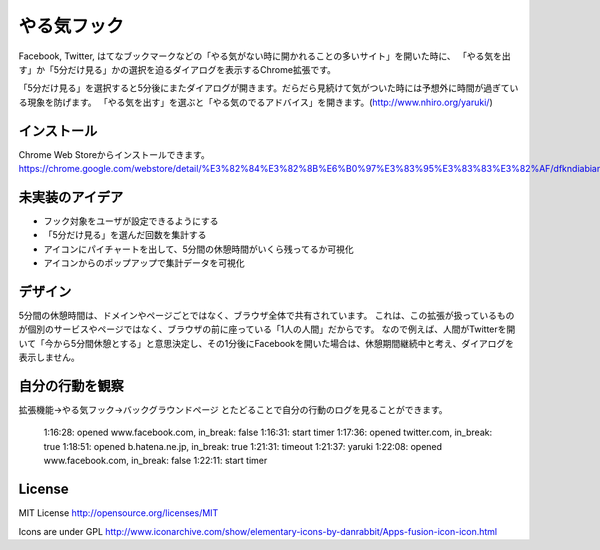 ==============
 やる気フック
==============

Facebook, Twitter, はてなブックマークなどの「やる気がない時に開かれることの多いサイト」を開いた時に、
「やる気を出す」か「5分だけ見る」かの選択を迫るダイアログを表示するChrome拡張です。

「5分だけ見る」を選択すると5分後にまたダイアログが開きます。だらだら見続けて気がついた時には予想外に時間が過ぎている現象を防げます。
「やる気を出す」を選ぶと「やる気のでるアドバイス」を開きます。(http://www.nhiro.org/yaruki/)


インストール
============

Chrome Web Storeからインストールできます。 https://chrome.google.com/webstore/detail/%E3%82%84%E3%82%8B%E6%B0%97%E3%83%95%E3%83%83%E3%82%AF/dfkndiabiangeeaioieoipmdkhmgmhgg


未実装のアイデア
================

- フック対象をユーザが設定できるようにする
- 「5分だけ見る」を選んだ回数を集計する
- アイコンにパイチャートを出して、5分間の休憩時間がいくら残ってるか可視化
- アイコンからのポップアップで集計データを可視化

デザイン
========

5分間の休憩時間は、ドメインやページごとではなく、ブラウザ全体で共有されています。
これは、この拡張が扱っているものが個別のサービスやページではなく、ブラウザの前に座っている「1人の人間」だからです。
なので例えば、人間がTwitterを開いて「今から5分間休憩とする」と意思決定し、その1分後にFacebookを開いた場合は、休憩期間継続中と考え、ダイアログを表示しません。


自分の行動を観察
================

拡張機能→やる気フック→バックグラウンドページ とたどることで自分の行動のログを見ることができます。

  1:16:28: opened www.facebook.com, in_break: false
  1:16:31: start timer
  1:17:36: opened twitter.com, in_break: true
  1:18:51: opened b.hatena.ne.jp, in_break: true
  1:21:31: timeout
  1:21:37: yaruki
  1:22:08: opened www.facebook.com, in_break: false
  1:22:11: start timer


License
=======

MIT License http://opensource.org/licenses/MIT

Icons are under GPL
http://www.iconarchive.com/show/elementary-icons-by-danrabbit/Apps-fusion-icon-icon.html

